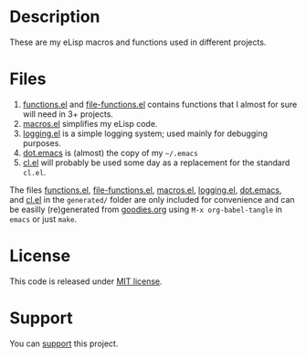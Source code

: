 * Description
These are my eLisp macros and functions used in different projects.

* Files
1. [[file:generated/functions.el][functions.el]] and [[file:generated/file-functions.el][file-functions.el]] contains functions that I almost for sure will need in 3+ projects.
2. [[file:generated/macros.el][macros.el]] simplifies my eLisp code.
3. [[file:generated/logging.el][logging.el]] is a simple logging system; used mainly for debugging purposes.
4. [[file:generated/dot.emacs][dot.emacs]] is (almost) the copy of my =~/.emacs=
5. [[file:generated/cl.el][cl.el]] will probably be used some day as a replacement for the standard ~cl.el~.

The files [[file:generated/functions.el][functions.el]], [[file:generated/file-functions.el][file-functions.el]], [[file:generated/macros.el][macros.el]], [[file:generated/logging.el][logging.el]], [[file:generated/dot.emacs][dot.emacs]], and [[file:generated/cl.el][cl.el]] in the ~generated/~ folder are only included for convenience
and can be easilly (re)generated from [[file:goodies.org][goodies.org]] using =M-x org-babel-tangle= in =emacs= or just =make=.

* License
This code is released under [[https://mit-license.org/][MIT license]].
* Support
You can [[https://liberapay.com/shalaev/donate][support]] this project.
